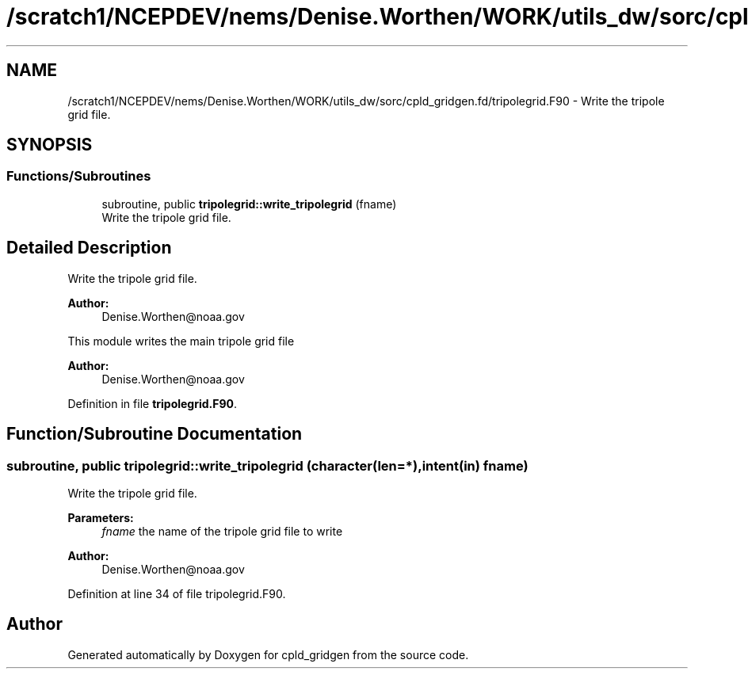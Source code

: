 .TH "/scratch1/NCEPDEV/nems/Denise.Worthen/WORK/utils_dw/sorc/cpld_gridgen.fd/tripolegrid.F90" 3 "Mon May 13 2024" "Version 1.13.0" "cpld_gridgen" \" -*- nroff -*-
.ad l
.nh
.SH NAME
/scratch1/NCEPDEV/nems/Denise.Worthen/WORK/utils_dw/sorc/cpld_gridgen.fd/tripolegrid.F90 \- Write the tripole grid file\&.  

.SH SYNOPSIS
.br
.PP
.SS "Functions/Subroutines"

.in +1c
.ti -1c
.RI "subroutine, public \fBtripolegrid::write_tripolegrid\fP (fname)"
.br
.RI "Write the tripole grid file\&. "
.in -1c
.SH "Detailed Description"
.PP 
Write the tripole grid file\&. 


.PP
\fBAuthor:\fP
.RS 4
Denise.Worthen@noaa.gov
.RE
.PP
This module writes the main tripole grid file 
.PP
\fBAuthor:\fP
.RS 4
Denise.Worthen@noaa.gov 
.RE
.PP

.PP
Definition in file \fBtripolegrid\&.F90\fP\&.
.SH "Function/Subroutine Documentation"
.PP 
.SS "subroutine, public tripolegrid::write_tripolegrid (character(len=*), intent(in) fname)"

.PP
Write the tripole grid file\&. 
.PP
\fBParameters:\fP
.RS 4
\fIfname\fP the name of the tripole grid file to write
.RE
.PP
\fBAuthor:\fP
.RS 4
Denise.Worthen@noaa.gov 
.RE
.PP

.PP
Definition at line 34 of file tripolegrid\&.F90\&.
.SH "Author"
.PP 
Generated automatically by Doxygen for cpld_gridgen from the source code\&.
